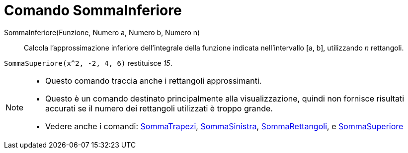 = Comando SommaInferiore
:page-en: commands/LowerSum
ifdef::env-github[:imagesdir: /it/modules/ROOT/assets/images]

SommaInferiore(Funzione, Numero a, Numero b, Numero n)::
  Calcola l'approssimazione inferiore dell'integrale della funzione indicata nell'intervallo [a, b], utilizzando _n_
  rettangoli.

[EXAMPLE]
====

`++SommaSuperiore(x^2, -2, 4, 6)++` restituisce _15_.

====

[NOTE]
====

* Questo comando traccia anche i rettangoli approssimanti.
* Questo è un comando destinato principalmente alla visualizzazione, quindi non fornisce risultati accurati se il numero
dei rettangoli utilizzati è troppo grande.
* Vedere anche i comandi: xref:/commands/SommaTrapezi.adoc[SommaTrapezi],
xref:/commands/SommaSinistra.adoc[SommaSinistra], xref:/commands/SommaRettangoli.adoc[SommaRettangoli], e
xref:/commands/SommaSuperiore.adoc[SommaSuperiore]
====
